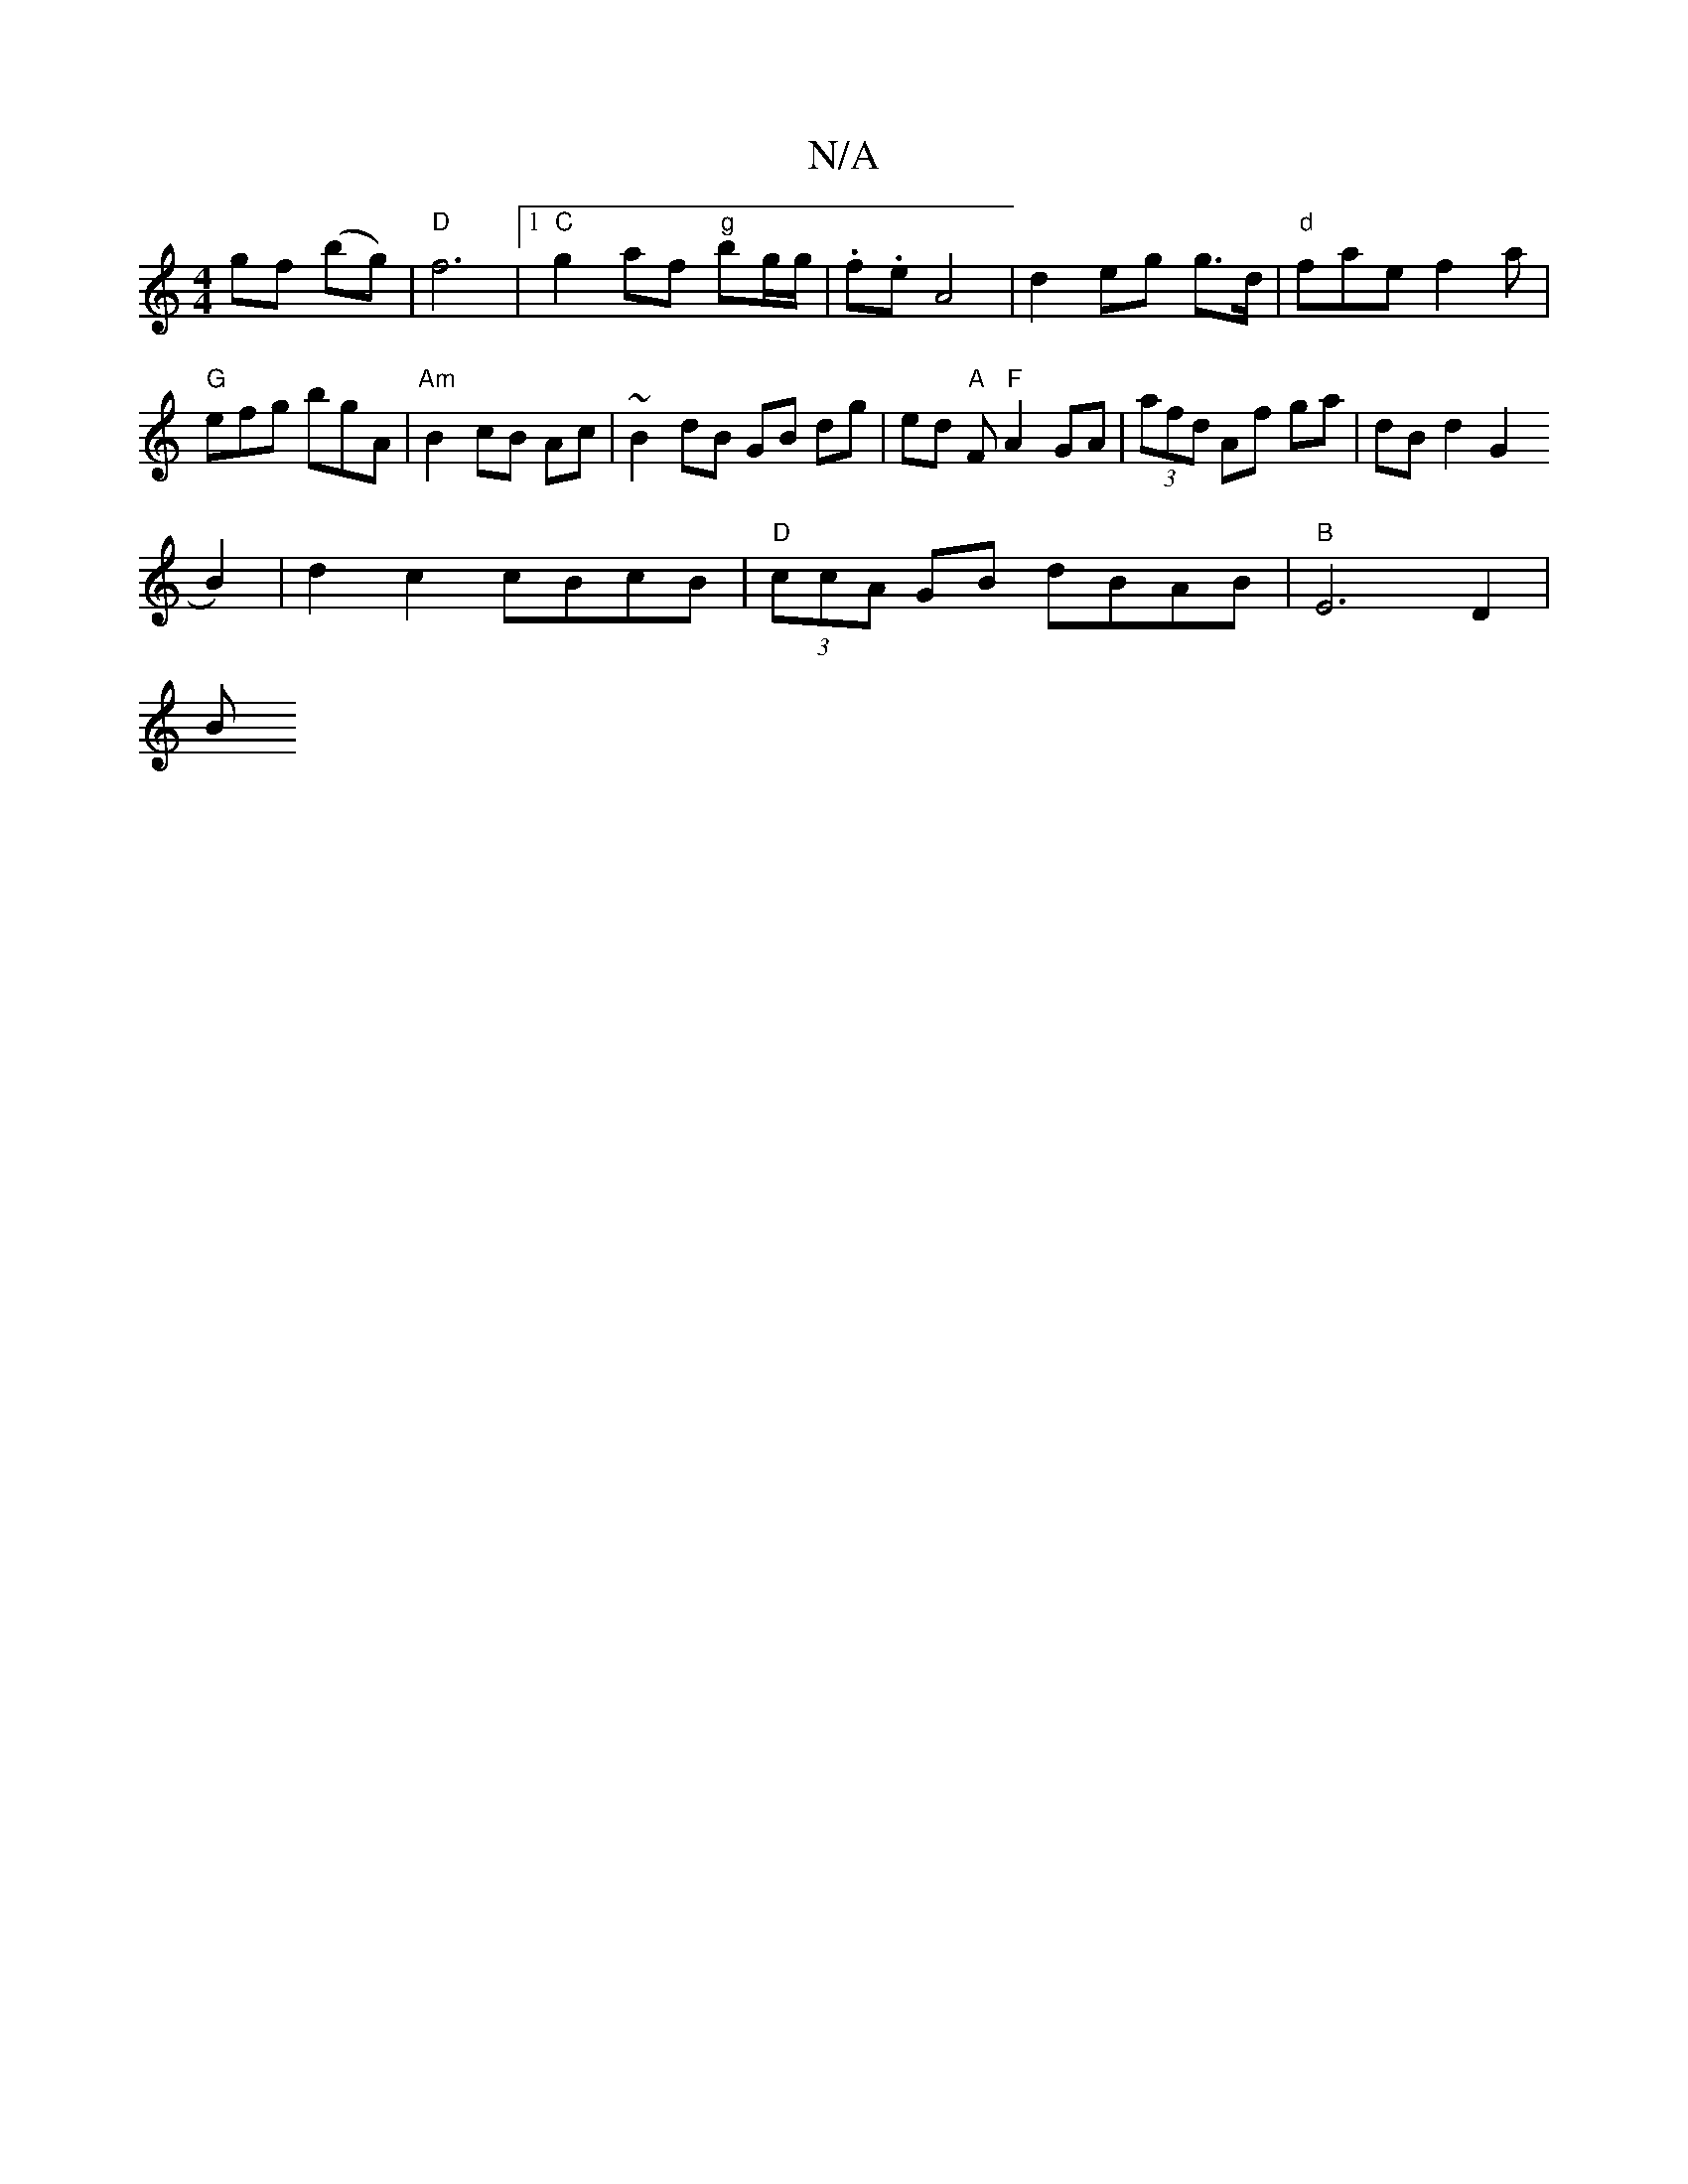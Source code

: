 X:1
T:N/A
M:4/4
R:N/A
K:Cmajor
gf (bg) | "D" f6 |[1 "C" g2 af "g"bg/g/ | .f.e A4|d2 eg g>d | "d" fae f2a | "G" efg bgA | "Am" B2 cB Ac | ~B2 dB GB dg|ed "A"F"F"A2 GA|(3afd Af ga | dB d2 G2(
B2)|d2c2 cBcB|"D"(3ccA GB dBAB|"B"E6D2|
B